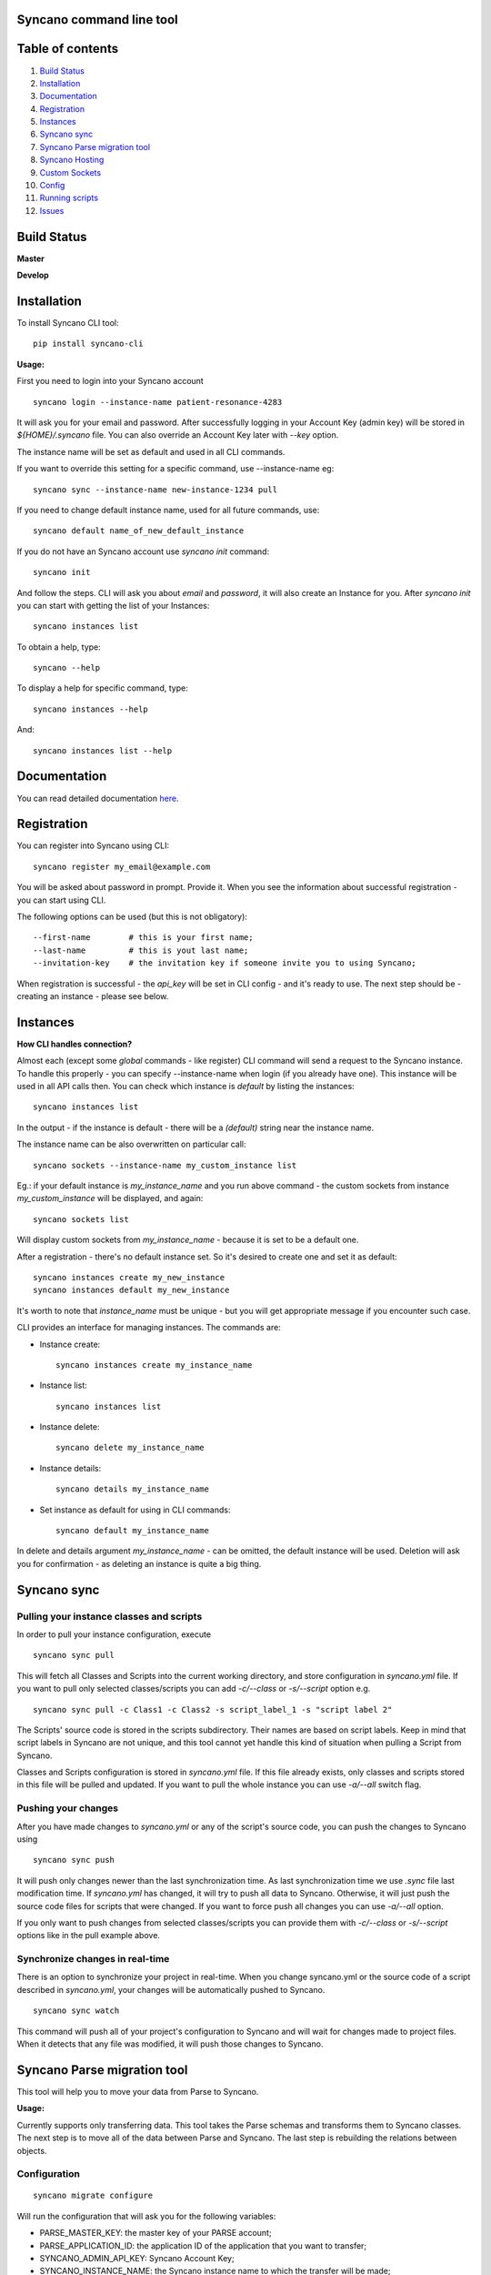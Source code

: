 Syncano command line tool
=========================

Table of contents
=================

1.  `Build Status`_
2.  `Installation`_
3.  `Documentation`_
4.  `Registration`_
5.  `Instances`_
6.  `Syncano sync`_
7.  `Syncano Parse migration tool`_
8.  `Syncano Hosting`_
9.  `Custom Sockets`_
10.  `Config`_
11.  `Running scripts`_
12.  `Issues`_

Build Status
============

**Master**

.. image:: https://circleci.com/gh/Syncano/syncano-cli/tree/master.svg?style=svg
    :target: https://circleci.com/gh/Syncano/syncano-cli/tree/master

**Develop**

.. image:: https://circleci.com/gh/Syncano/syncano-cli/tree/develop.svg?style=svg
    :target: https://circleci.com/gh/Syncano/syncano-cli/tree/develop

Installation
============

To install Syncano CLI tool::

    pip install syncano-cli

**Usage:**

First you need to login into your Syncano account

::

    syncano login --instance-name patient-resonance-4283

It will ask you for your email and password. After successfully logging in your Account Key (admin key) 
will be stored in *${HOME}/.syncano* file. You can also override an Account Key later with *--key* option.

The instance name will be set as default and used in all CLI commands.

If you want to override this setting for a specific command, use --instance-name eg::

    syncano sync --instance-name new-instance-1234 pull
    
If you need to change default instance name, used for all future commands, use::

    syncano default name_of_new_default_instance


If you do not have an Syncano account use `syncano init` command::

    syncano init

And follow the steps. CLI will ask you about `email` and `password`, it will also create an Instance for you.
After `syncano init` you can start with getting the list of your Instances::

    syncano instances list


To obtain a help, type::

    syncano --help

To display a help for specific command, type::

    syncano instances --help

And::

    syncano instances list --help


Documentation
=============

You can read detailed documentation `here <docs/README.md>`_.


Registration
============

You can register into Syncano using CLI::

    syncano register my_email@example.com

You will be asked about password in prompt. Provide it. When you see the information about successful registration
- you can start using CLI.

The following options can be used (but this is not obligatory)::

    --first-name        # this is your first name;
    --last-name         # this is yout last name;
    --invitation-key    # the invitation key if someone invite you to using Syncano;


When registration is successful - the `api_key` will be set in CLI config - and it's ready to use. The next step should
be - creating an instance - please see below.


Instances
=========

**How CLI handles connection?**

Almost each (except some `global` commands - like register) CLI command will send a request to the Syncano instance.
To handle this properly - you can specify --instance-name when login (if you already have one). This instance will be
used in all API calls then. You can check which instance is `default` by listing the instances::

    syncano instances list

In the output - if the instance is default - there will be a `(default)` string near the instance name.

The instance name can be also overwritten on particular call::

    syncano sockets --instance-name my_custom_instance list

Eg.: if your default instance is `my_instance_name` and you run above command - the custom sockets from instance
`my_custom_instance` will be displayed, and again::

    syncano sockets list

Will display custom sockets from `my_instance_name` - because it is set to be a default one.

After a registration - there's no default instance set. So it's desired to create one and set it as default::

    syncano instances create my_new_instance
    syncano instances default my_new_instance

It's worth to note that `instance_name` must be unique - but you will get appropriate message if you encounter such case.

CLI provides an interface for managing instances. The commands are:

- Instance create::

    syncano instances create my_instance_name

- Instance list::

    syncano instances list

- Instance delete::

    syncano delete my_instance_name

- Instance details::

    syncano details my_instance_name

- Set instance as default for using in CLI commands::

    syncano default my_instance_name

In delete and details argument `my_instance_name` - can be omitted, the default instance will be used.
Deletion will ask you for confirmation - as deleting an instance is quite a big thing.

Syncano sync
============

Pulling your instance classes and scripts
-----------------------------------------

In order to pull your instance configuration, execute

::

    syncano sync pull

This will fetch all Classes and Scripts into the current working directory, and
store configuration in *syncano.yml* file. If you want to pull only selected
classes/scripts you can add *-c/--class* or *-s/--script* option e.g.

::

    syncano sync pull -c Class1 -c Class2 -s script_label_1 -s "script label 2"

The Scripts' source code is stored in the scripts subdirectory. Their names are based on
script labels. Keep in mind that script labels in Syncano are not unique, and
this tool cannot yet handle this kind of situation when pulling a Script from Syncano.

Classes and Scripts configuration is stored in *syncano.yml* file. If this file already 
exists, only classes and scripts stored in this file will be pulled and updated. 
If you want to pull the whole instance you can use *-a/--all* switch flag.

Pushing your changes
--------------------

After you have made changes to *syncano.yml* or any of the script's source code, 
you can push the changes to Syncano using

::

    syncano sync push

It will push only changes newer than the last synchronization time. 
As last synchronization time we use *.sync* file last modification time. 
If *syncano.yml* has changed, it will try to push all data to Syncano. Otherwise, 
it will just push the source code files for scripts that were changed. 
If you want to force push all changes you can use *-a/--all* option.

If you only want to push changes from selected classes/scripts you can provide them
with *-c/--class* or *-s/--script* options like in the pull example above.

Synchronize changes in real-time
--------------------------------

There is an option to synchronize your project in real-time. When you change
syncano.yml or the source code of a script described in *syncano.yml*, your changes
will be automatically pushed to Syncano.

::

    syncano sync watch

This command will push all of your project's configuration to Syncano and will
wait for changes made to project files. When it detects that any file was modified,
it will push those changes to Syncano.


Syncano Parse migration tool
============================

This tool will help you to move your data from Parse to Syncano.

**Usage:**

Currently supports only transferring data. This tool takes the Parse schemas and transforms them to Syncano classes.
The next step is to move all of the data between Parse and Syncano. The last step is rebuilding the relations between
objects.


Configuration
-------------

::

    syncano migrate configure

Will run the configuration that will ask you for the following variables:

* PARSE_MASTER_KEY: the master key of your PARSE account;
* PARSE_APPLICATION_ID: the application ID of the application that you want to transfer;
* SYNCANO_ADMIN_API_KEY: Syncano Account Key;
* SYNCANO_INSTANCE_NAME: the Syncano instance name to which the transfer will be made;

`syncano migrate configure` command will take following parameters:

* -c (--current) which will display the current configuration;
* -f (--force) which allow to override the previously set configuration; 

The configuration will be stored in your home directory in the .syncano file under the P2S section. 
It's used to call the Parse API and Syncano API as well.

Run migration
-------------
 
::

    syncano migrate parse

This command will run the synchronization process between Parse and Syncano. Sit back, relax, and read
the output.

Tips & Troubleshooting
----------------------

1. This tool currently does not support checking if an object is already present in the Syncano instance.
   If the sync is run twice, the data will be duplicated. To avoid this,
   simply remove your instance using Syncano dashboard;

2. The whole process can be quite slow because of the throttling on both sides: Parse and Syncano on free trial accounts (which is the bottom boundary for scripts);

Syncano Hosting
===============

Syncano Hosting is a simple way to host your static files on Syncano servers. 
The CLI supports it in the following way:

This command will list currently defined hostings in the instance::

    syncano hosting list

This command will list files for currently hosted website (for `default` hosting)::

    syncano hosting list files

This command will publish all files inside *<base_dir>* to the default Syncano Hosting instance.
When publishing the whole directory, the structure will be mapped on Syncano.::

    syncano hosting publish <base_dir>


This command will permamently delete the hosting::

    syncano hosting delete

This command will delete the specified file::

    syncano hosting delete hosting/file/path

This command will update single file::

    syncano hosting update hosting/file/path local/file/path

For each of the above command you can specify the domain to change just after hosting command, example::

    syncano hosting --domain staging publish <base_dir>

Will create a new hosting which will be available under: `<instance_name>--staging.syncano.site`
If this hosting is also a default one, it will be available under: `<instance_name>.syncano.site`.


Custom Sockets
==============

This is a list of commands available for Custom Sockets. 
If you want to know more about Custom Sockets, `read the detailed docs here <docs/custom_sockets/docs.md>`_.

To install a Custom Socket from a local file::

    syncano sockets install /path/to/dir

To install a Custom Socket from a URL::

    syncano sockets install https://web.path.to/your.file

List all Custom Sockets::

    syncano sockets list

List all defined endpoints (for all Custom Sockets)::

    syncano sockets list endpoints

Display chosen Custom Socket details::

    syncano sockets details socket_name

Display Custom Socket config (with name: `socket_name`)::

    syncano sockets config socket_name

Delete a Custom Socket::

    syncano sockets delete socket_name

Create a template from a template stored in Syncano CLI::

    syncano sockets template /path/to/output_dir

Create a template from an existing Custom Socket::

    syncano sockets template /path/to/out --socket socket_name

Run endpoint defined in Custom Socket::

    syncano sockets run socket_name/endpoint_name

Run endpoint providing POST data::

    syncano sockets run socket_name/my_endpoint_12 POST -d one=1


In all of the above cases you can override the Syncano instance being used::

    --instance-name my_instance_name

eg.::

    syncano sockets --instance-name my_instance_name run socket_name/my_endpoint_12 POST -d one=1

Providing the instance name this way will override the default instance name
defined during initial setup (*syncano login --instance-name my_instance*)


Config
======

To display current instance config::

    syncano config

To add variable with name `name` and value `value` to the config::

    syncano config add name value

To modify existing config variable::

    syncano config modify name value

To delete existing config variable::

    syncano config delete name

Running scripts
===============

This command will allow you to execute any script (Script Endpoint) with optional payload and read the output.

**Usage:**

::

    syncano execute <instance_name> <script_endpoint_name> -d key=value


Issues
======

1. If you encounter any problems, have some improvement ideas or just wanna talk,
   please write to me directly: sebastian.opalczynski@syncano.com;

2. Syncano team can be reached in multiple ways. Please do not hesitate to ask for help or share your thoughts. You can find us on:

* Github: 
    * https://github.com/Syncano/
* Slack: 
    * http://syncano-community.github.io/slack-invite/
* Gitter:
    * https://gitter.im/Syncano/community
    * https://gitter.im/Syncano/community-pl
* Support e-mail:
    * `support@syncano.io <mailto:support@syncano.io>`_
